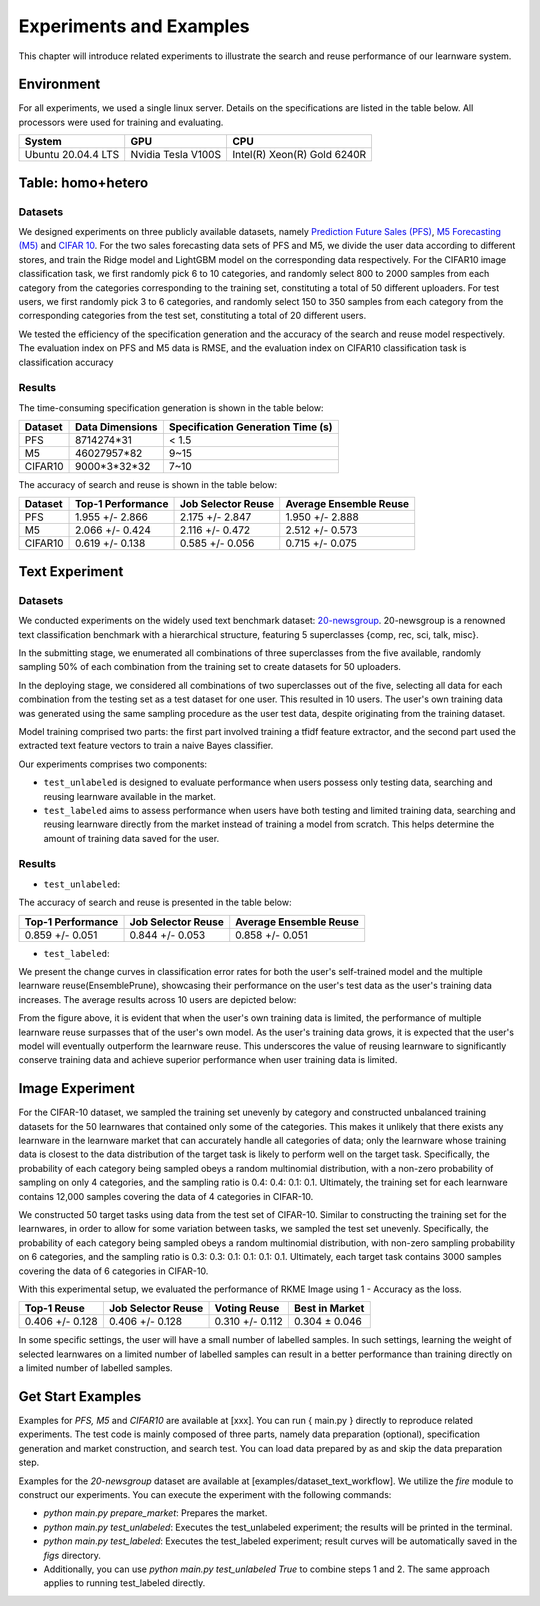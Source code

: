 .. _exp:
================================
Experiments and Examples
================================

This chapter will introduce related experiments to illustrate the search and reuse performance of our learnware system.

Environment
====================
For all experiments, we used a single linux server. Details on the specifications are listed in the table below. All processors were used for training and evaluating.

====================  ====================  ===============================
System                GPU                   CPU
====================  ====================  ===============================
Ubuntu 20.04.4 LTS    Nvidia Tesla V100S    Intel(R) Xeon(R) Gold 6240R
====================  ====================  ===============================


Table: homo+hetero
====================

Datasets
------------------
We designed experiments on three publicly available datasets, namely `Prediction Future Sales (PFS) <https://www.kaggle.com/c/competitive-data-science-predict-future-sales/data>`_,
`M5 Forecasting (M5) <https://www.kaggle.com/competitions/m5-forecasting-accuracy/data>`_ and `CIFAR 10 <https://www.cs.toronto.edu/~kriz/cifar.html>`_.
For the two sales forecasting data sets of PFS and M5, we divide the user data according to different stores, and train the Ridge model and LightGBM model on the corresponding data respectively.
For the CIFAR10 image classification task, we first randomly pick 6 to 10 categories, and randomly select 800 to 2000 samples from each category from the categories corresponding to the training set, constituting a total of 50 different uploaders.
For test users, we first randomly pick 3 to 6 categories, and randomly select 150 to 350 samples from each category from the corresponding categories from the test set, constituting a total of 20 different users.

We tested the efficiency of the specification generation and the accuracy of the search and reuse model respectively.
The evaluation index on PFS and M5 data is RMSE, and the evaluation index on CIFAR10 classification task is classification accuracy

Results
----------------

The time-consuming specification generation is shown in the table below:

====================  ====================  =================================
Dataset               Data Dimensions       Specification Generation Time (s)
====================  ====================  =================================
PFS                   8714274*31            < 1.5
M5                    46027957*82           9~15
CIFAR10               9000*3*32*32          7~10
====================  ====================  =================================

The accuracy of search and reuse is shown in the table below:

====================  ==================== ================================= =================================
Dataset               Top-1 Performance    Job Selector Reuse                Average Ensemble Reuse
====================  ==================== ================================= =================================
PFS                     1.955 +/- 2.866    2.175 +/- 2.847                    1.950 +/- 2.888
M5                      2.066 +/- 0.424    2.116 +/- 0.472                    2.512 +/- 0.573
CIFAR10                 0.619 +/- 0.138    0.585 +/- 0.056                    0.715 +/- 0.075
====================  ==================== ================================= =================================

Text Experiment
====================

Datasets
------------------
We conducted experiments on the widely used text benchmark dataset: `20-newsgroup <http://qwone.com/~jason/20Newsgroups/>`_.
20-newsgroup is a renowned text classification benchmark with a hierarchical structure, featuring 5 superclasses {comp, rec, sci, talk, misc}.

In the submitting stage, we enumerated all combinations of three superclasses from the five available, randomly sampling 50% of each combination from the training set to create datasets for 50 uploaders.

In the deploying stage, we considered all combinations of two superclasses out of the five, selecting all data for each combination from the testing set as a test dataset for one user. This resulted in 10 users.
The user's own training data was generated using the same sampling procedure as the user test data, despite originating from the training dataset.

Model training comprised two parts: the first part involved training a tfidf feature extractor, and the second part used the extracted text feature vectors to train a naive Bayes classifier.

Our experiments comprises two components:

* ``test_unlabeled`` is designed to evaluate performance when users possess only testing data, searching and reusing learnware available in the market.
* ``test_labeled`` aims to assess performance when users have both testing and limited training data, searching and reusing learnware directly from the market instead of training a model from scratch. This helps determine the amount of training data saved for the user.

Results
----------------

* ``test_unlabeled``:

The accuracy of search and reuse is presented in the table below:

==================== ================================= =================================
 Top-1 Performance         Job Selector Reuse                Average Ensemble Reuse
==================== ================================= =================================
  0.859 +/- 0.051          0.844 +/- 0.053                    0.858 +/- 0.051
==================== ================================= =================================

* ``test_labeled``:

We present the change curves in classification error rates for both the user's self-trained model and the multiple learnware reuse(EnsemblePrune), showcasing their performance on the user's test data as the user's training data increases. The average results across 10 users are depicted below:

.. image:: ../_static/img/text_example_labeled_curves.png
   :width: 300
   :height: 200
   :alt: Text Limited Labeled Data


From the figure above, it is evident that when the user's own training data is limited, the performance of multiple learnware reuse surpasses that of the user's own model. As the user's training data grows, it is expected that the user's model will eventually outperform the learnware reuse. This underscores the value of reusing learnware to significantly conserve training data and achieve superior performance when user training data is limited.


Image Experiment
====================

For the CIFAR-10 dataset, we sampled the training set unevenly by category and constructed unbalanced training datasets for the 50 learnwares that contained only some of the categories. This makes it unlikely that there exists any learnware in the learnware market that can accurately handle all categories of data; only the learnware whose training data is closest to the data distribution of the target task is likely to perform well on the target task. Specifically, the probability of each category being sampled obeys a random multinomial distribution, with a non-zero probability of sampling on only 4 categories, and the sampling ratio is 0.4: 0.4: 0.1: 0.1. Ultimately, the training set for each learnware contains 12,000 samples covering the data of 4 categories in CIFAR-10.

We constructed 50 target tasks using data from the test set of CIFAR-10. Similar to constructing the training set for the learnwares, in order to allow for some variation between tasks, we sampled the test set unevenly. Specifically, the probability of each category being sampled obeys a random multinomial distribution, with non-zero sampling probability on 6 categories, and the sampling ratio is 0.3: 0.3: 0.1: 0.1: 0.1: 0.1. Ultimately, each target task contains 3000 samples covering the data of 6 categories in CIFAR-10.

With this experimental setup, we evaluated the performance of RKME Image using 1 - Accuracy as the loss.

==================== ==================== ==================== ====================
 Top-1 Reuse         Job Selector Reuse    Voting Reuse          Best in Market    
==================== ==================== ==================== ====================
 0.406 +/- 0.128      0.406 +/- 0.128      0.310 +/- 0.112       0.304 ± 0.046     
==================== ==================== ==================== ====================

In some specific settings, the user will have a small number of labelled samples. In such settings, learning the weight of selected learnwares on a limited number of labelled samples can result in a better performance than training directly on a limited number of labelled samples.

.. image:: ../_static/img/image_labeled.png
   :align: center

Get Start Examples
=========================
Examples for `PFS, M5` and `CIFAR10` are available at [xxx]. You can run { main.py } directly to reproduce related experiments.
The test code is mainly composed of three parts, namely data preparation (optional), specification generation and market construction, and search test.
You can load data prepared by as and skip the data preparation step.


Examples for the `20-newsgroup` dataset are available at [examples/dataset_text_workflow].
We utilize the `fire` module to construct our experiments. You can execute the experiment with the following commands:

* `python main.py prepare_market`: Prepares the market.
* `python main.py test_unlabeled`: Executes the test_unlabeled experiment; the results will be printed in the terminal.
* `python main.py test_labeled`: Executes the test_labeled experiment; result curves will be automatically saved in the `figs` directory.
* Additionally, you can use `python main.py test_unlabeled True` to combine steps 1 and 2. The same approach applies to running test_labeled directly.